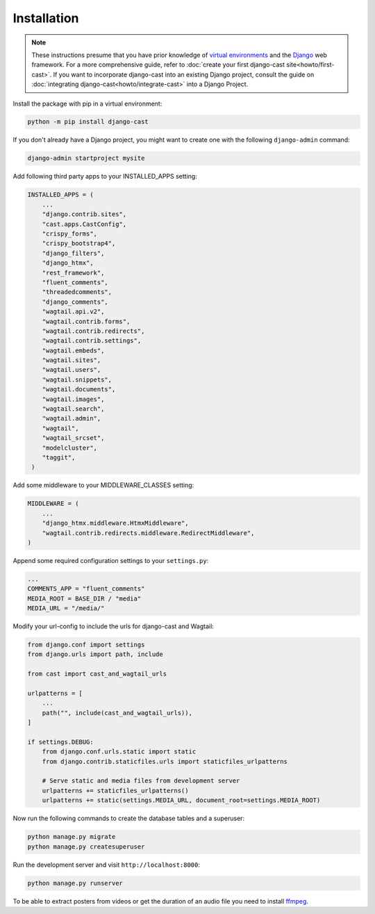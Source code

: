 ############
Installation
############

.. note::
   These instructions presume that you have prior knowledge of
   `virtual environments <https://docs.python.org/3/library/venv.html>`_
   and the `Django <https://https://www.djangoproject.com/>`_ web
   framework. For a more comprehensive guide, refer to
   :doc:`create your first django-cast site<howto/first-cast>`.
   If you want to incorporate django-cast
   into an existing Django project, consult the guide on
   :doc:`integrating django-cast<howto/integrate-cast>` into a
   Django Project.


Install the package with pip in a virtual environment:

.. code-block:: shell

    python -m pip install django-cast

If you don't already have a Django project, you might want to create
one with the following ``django-admin`` command:

.. code-block:: shell

    django-admin startproject mysite


Add following third party apps to your INSTALLED_APPS setting:

.. code-block:: python

   INSTALLED_APPS = (
       ...
       "django.contrib.sites",
       "cast.apps.CastConfig",
       "crispy_forms",
       "crispy_bootstrap4",
       "django_filters",
       "django_htmx",
       "rest_framework",
       "fluent_comments",
       "threadedcomments",
       "django_comments",
       "wagtail.api.v2",
       "wagtail.contrib.forms",
       "wagtail.contrib.redirects",
       "wagtail.contrib.settings",
       "wagtail.embeds",
       "wagtail.sites",
       "wagtail.users",
       "wagtail.snippets",
       "wagtail.documents",
       "wagtail.images",
       "wagtail.search",
       "wagtail.admin",
       "wagtail",
       "wagtail_srcset",
       "modelcluster",
       "taggit",
    )

Add some middleware to your MIDDLEWARE_CLASSES setting:

.. code-block:: python

   MIDDLEWARE = (
       ...
       "django_htmx.middleware.HtmxMiddleware",
       "wagtail.contrib.redirects.middleware.RedirectMiddleware",
   )

Append some required configuration settings to your ``settings.py``:

.. code-block:: python

    ...
    COMMENTS_APP = "fluent_comments"
    MEDIA_ROOT = BASE_DIR / "media"
    MEDIA_URL = "/media/"

Modify your url-config to include the urls for django-cast and Wagtail:

.. code-block:: python

    from django.conf import settings
    from django.urls import path, include

    from cast import cast_and_wagtail_urls

    urlpatterns = [
        ...
        path("", include(cast_and_wagtail_urls)),
    ]

    if settings.DEBUG:
        from django.conf.urls.static import static
        from django.contrib.staticfiles.urls import staticfiles_urlpatterns

        # Serve static and media files from development server
        urlpatterns += staticfiles_urlpatterns()
        urlpatterns += static(settings.MEDIA_URL, document_root=settings.MEDIA_ROOT)

Now run the following commands to create the database tables and a superuser:

.. code-block:: shell

    python manage.py migrate
    python manage.py createsuperuser

Run the development server and visit ``http://localhost:8000``:

.. code-block:: shell

    python manage.py runserver

To be able to extract posters from videos or get the duration of an audio
file you need to install `ffmpeg <https://ffmpeg.org/download.html>`_.
